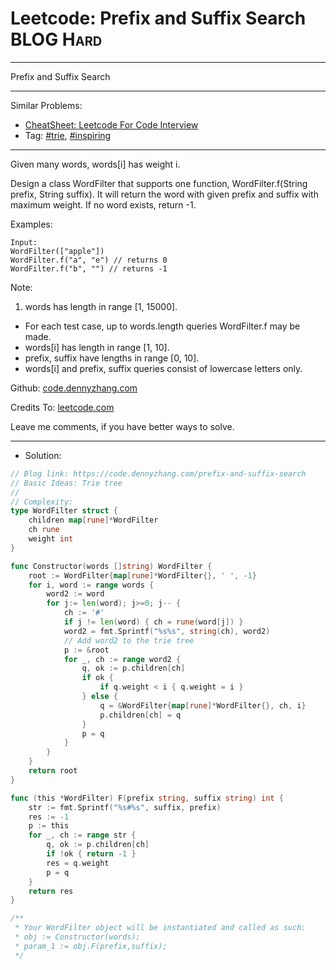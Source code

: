 * Leetcode: Prefix and Suffix Search                             :BLOG:Hard:
#+STARTUP: showeverything
#+OPTIONS: toc:nil \n:t ^:nil creator:nil d:nil
#+TYPE: trie, inspiring
:PROPERTIES:
:type:     trie, inspiring, redo
:END:
---------------------------------------------------------------------
Prefix and Suffix Search
---------------------------------------------------------------------
#+BEGIN_HTML
<a href="https://github.com/dennyzhang/code.dennyzhang.com/tree/master/problems/prefix-and-suffix-search"><img align="right" width="200" height="183" src="https://www.dennyzhang.com/wp-content/uploads/denny/watermark/github.png" /></a>
#+END_HTML
Similar Problems:
- [[https://cheatsheet.dennyzhang.com/cheatsheet-leetcode-A4][CheatSheet: Leetcode For Code Interview]]
- Tag: [[https://code.dennyzhang.com/review-trie][#trie]], [[https://code.dennyzhang.com/review-inspiring][#inspiring]]
---------------------------------------------------------------------
Given many words, words[i] has weight i.

Design a class WordFilter that supports one function, WordFilter.f(String prefix, String suffix). It will return the word with given prefix and suffix with maximum weight. If no word exists, return -1.

Examples:
#+BEGIN_EXAMPLE
Input:
WordFilter(["apple"])
WordFilter.f("a", "e") // returns 0
WordFilter.f("b", "") // returns -1
#+END_EXAMPLE

Note:
1. words has length in range [1, 15000].
- For each test case, up to words.length queries WordFilter.f may be made.
- words[i] has length in range [1, 10].
- prefix, suffix have lengths in range [0, 10].
- words[i] and prefix, suffix queries consist of lowercase letters only.

Github: [[https://github.com/dennyzhang/code.dennyzhang.com/tree/master/problems/prefix-and-suffix-search][code.dennyzhang.com]]

Credits To: [[https://leetcode.com/problems/prefix-and-suffix-search/description/][leetcode.com]]

Leave me comments, if you have better ways to solve.
---------------------------------------------------------------------
- Solution:

#+BEGIN_SRC go
// Blog link: https://code.dennyzhang.com/prefix-and-suffix-search
// Basic Ideas: Trie tree
//
// Complexity:
type WordFilter struct {
    children map[rune]*WordFilter
    ch rune
    weight int
}

func Constructor(words []string) WordFilter {
    root := WordFilter{map[rune]*WordFilter{}, ' ', -1}
    for i, word := range words {
        word2 := word
        for j:= len(word); j>=0; j-- {
            ch := '#'
            if j != len(word) { ch = rune(word[j]) }
            word2 = fmt.Sprintf("%s%s", string(ch), word2)
            // Add word2 to the trie tree
            p := &root
            for _, ch := range word2 {
                q, ok := p.children[ch]
                if ok {
                    if q.weight < i { q.weight = i }
                } else {
                    q = &WordFilter{map[rune]*WordFilter{}, ch, i}
                    p.children[ch] = q
                }
                p = q
            }
        }
    }
    return root
}

func (this *WordFilter) F(prefix string, suffix string) int {
    str := fmt.Sprintf("%s#%s", suffix, prefix)
    res := -1
    p := this
    for _, ch := range str {
        q, ok := p.children[ch]
        if !ok { return -1 }
        res = q.weight
        p = q
    }
    return res
}

/**
 * Your WordFilter object will be instantiated and called as such:
 * obj := Constructor(words);
 * param_1 := obj.F(prefix,suffix);
 */
#+END_SRC

#+BEGIN_HTML
<div style="overflow: hidden;">
<div style="float: left; padding: 5px"> <a href="https://www.linkedin.com/in/dennyzhang001"><img src="https://www.dennyzhang.com/wp-content/uploads/sns/linkedin.png" alt="linkedin" /></a></div>
<div style="float: left; padding: 5px"><a href="https://github.com/dennyzhang"><img src="https://www.dennyzhang.com/wp-content/uploads/sns/github.png" alt="github" /></a></div>
<div style="float: left; padding: 5px"><a href="https://www.dennyzhang.com/slack" target="_blank" rel="nofollow"><img src="https://www.dennyzhang.com/wp-content/uploads/sns/slack.png" alt="slack"/></a></div>
</div>
#+END_HTML
